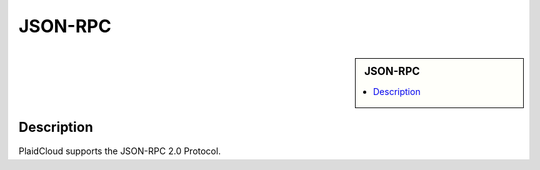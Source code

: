 JSON-RPC
!!!!!!!!!!!!!!!!!!!!!!!!!!!!


.. sidebar:: JSON-RPC

   .. contents::
      :local:

   .. toctree::
      :maxdepth: 1
      :includehidden:
      :glob:

      *
      

Description
-----------

PlaidCloud supports the JSON-RPC 2.0 Protocol.
